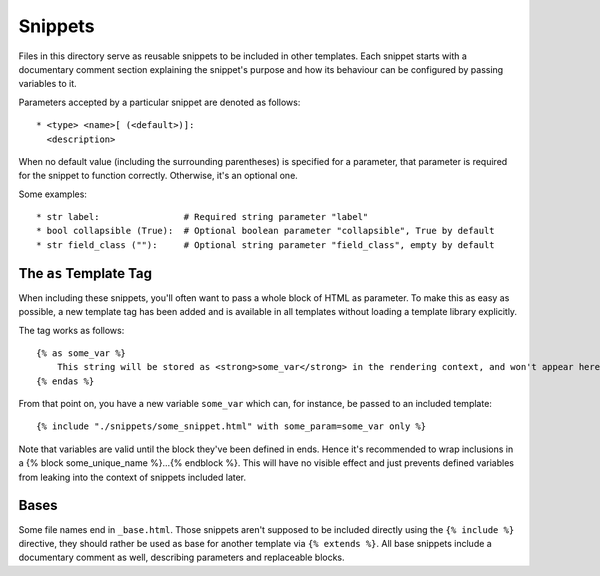 Snippets
========

Files in this directory serve as reusable snippets to be included in other
templates. Each snippet starts with a documentary comment section explaining the
snippet's purpose and how its behaviour can be configured by passing variables to it.

Parameters accepted by a particular snippet are denoted as follows::

    * <type> <name>[ (<default>)]:
      <description>

When no default value (including the surrounding parentheses) is specified for a
parameter, that parameter is required for the snippet to function correctly. Otherwise,
it's an optional one.

Some examples::

    * str label:                # Required string parameter "label"
    * bool collapsible (True):  # Optional boolean parameter "collapsible", True by default
    * str field_class (""):     # Optional string parameter "field_class", empty by default


The ``as`` Template Tag
-----------------------

When including these snippets, you'll often want to pass a whole block of HTML as
parameter. To make this as easy as possible, a new template tag has been added and
is available in all templates without loading a template library explicitly.

The tag works as follows::

    {% as some_var %}
        This string will be stored as <strong>some_var</strong> in the rendering context, and won't appear here.
    {% endas %}

From that point on, you have a new variable ``some_var`` which can, for instance,
be passed to an included template::

    {% include "./snippets/some_snippet.html" with some_param=some_var only %}

Note that variables are valid until the block they've been defined in ends. Hence
it's recommended to wrap inclusions in a {% block some_unique_name %}...{% endblock
%}. This will have no visible effect and just prevents defined variables from leaking
into the context of snippets included later.


Bases
-----

Some file names end in ``_base.html``. Those snippets aren't supposed to be included
directly using the ``{% include %}`` directive, they should rather be used as base
for another template via ``{% extends %}``. All base snippets include a documentary
comment as well, describing parameters and replaceable blocks.
